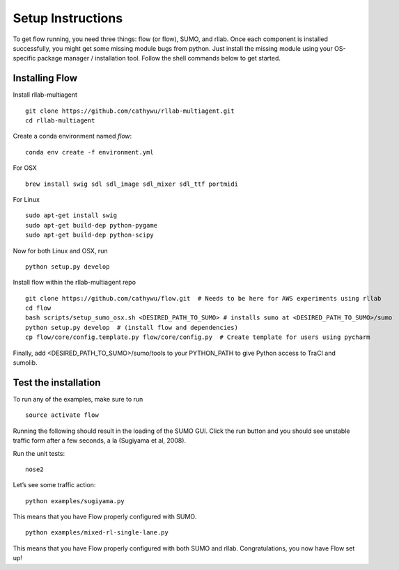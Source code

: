 Setup Instructions
*****************************

To get flow running, you need three things: flow (or
flow), SUMO, and rllab. Once each component is installed successfully,
you might get some missing module bugs from python. Just install the
missing module using your OS-specific package manager / installation
tool. Follow the shell commands below to get started.

Installing Flow
=================

Install rllab-multiagent 
::

    git clone https://github.com/cathywu/rllab-multiagent.git
    cd rllab-multiagent

Create a conda environment named `flow`:
:: 

    conda env create -f environment.yml

For OSX
::

    brew install swig sdl sdl_image sdl_mixer sdl_ttf portmidi

For Linux
::

    sudo apt-get install swig
    sudo apt-get build-dep python-pygame
    sudo apt-get build-dep python-scipy

::

Now for both Linux and OSX, run
::
    python setup.py develop

Install flow within the rllab-multiagent repo
::

    git clone https://github.com/cathywu/flow.git  # Needs to be here for AWS experiments using rllab  
    cd flow 
    bash scripts/setup_sumo_osx.sh <DESIRED_PATH_TO_SUMO> # installs sumo at <DESIRED_PATH_TO_SUMO>/sumo
    python setup.py develop  # (install flow and dependencies)
    cp flow/core/config.template.py flow/core/config.py  # Create template for users using pycharm 

Finally, add <DESIRED_PATH_TO_SUMO>/sumo/tools to your PYTHON_PATH to give Python access to TraCI and sumolib.

Test the installation
=====================

To run any of the examples, make sure to run
::
    source activate flow
    
Running the following should result in the loading of the SUMO GUI.
Click the run button and you should see unstable traffic form after a
few seconds, a la (Sugiyama et al, 2008).

Run the unit tests:

::

    nose2

Let’s see some traffic action:

::

    python examples/sugiyama.py

This means that you have Flow properly configured with SUMO.

::

    python examples/mixed-rl-single-lane.py

This means that you have Flow properly configured with both SUMO and
rllab. Congratulations, you now have Flow set up!
